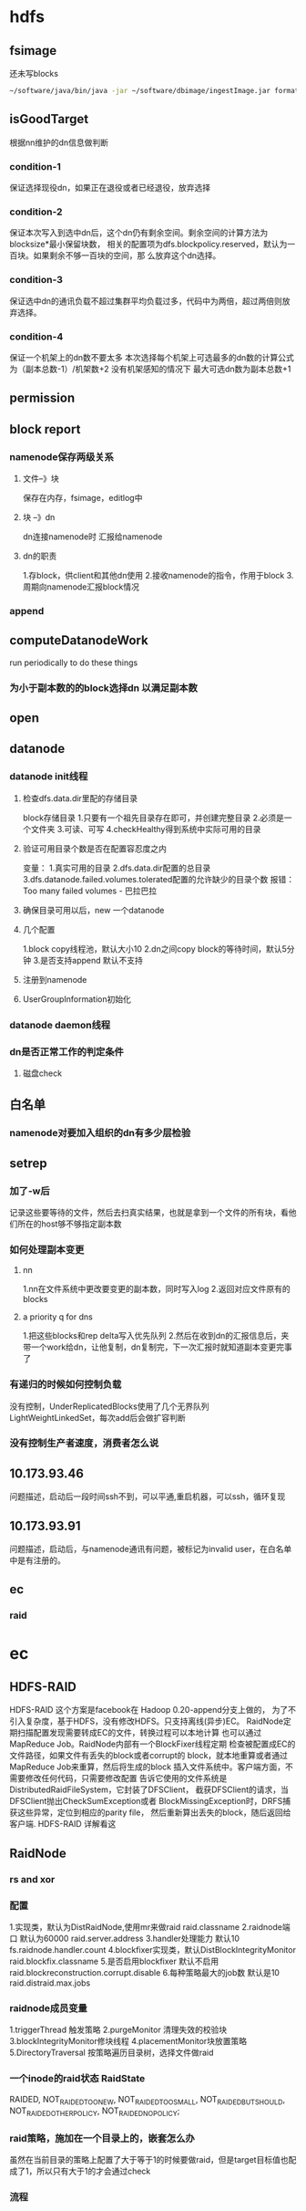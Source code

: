 * hdfs
** fsimage
还未写blocks
#+BEGIN_SRC sh
   ~/software/java/bin/java -jar ~/software/dbimage/ingestImage.jar format jdbc:mysql://storm02v.sys.shbt.qihoo.net:3306/HAwl i-wanglei p1qaz0okm fsimage 
#+END_SRC
** isGoodTarget
根据nn维护的dn信息做判断
*** condition-1
保证选择现役dn，如果正在退役或者已经退役，放弃选择
*** condition-2
保证本次写入到选中dn后，这个dn仍有剩余空间。剩余空间的计算方法为blocksize*最小保留块数，
相关的配置项为dfs.blockpolicy.reserved，默认为一百块。如果剩余不够一百块的空间，那
么放弃这个dn选择。
*** condition-3
保证选中dn的通讯负载不超过集群平均负载过多，代码中为两倍，超过两倍则放弃选择。
*** condition-4
保证一个机架上的dn数不要太多
本次选择每个机架上可选最多的dn数的计算公式为（副本总数-1）/机架数+2
没有机架感知的情况下 最大可选dn数为副本总数+1 
** permission
** block report
*** namenode保存两级关系
**** 文件--》块
保存在内存，fsimage，editlog中
**** 块 --》dn
dn连接namenode时 汇报给namenode
**** dn的职责
1.存block，供client和其他dn使用
2.接收namenode的指令，作用于block
3.周期向namenode汇报block情况
*** append
** computeDatanodeWork
run periodically to do these things
*** 为小于副本数的的block选择dn 以满足副本数
** open
** datanode
*** datanode init线程
**** 检查dfs.data.dir里配的存储目录
block存储目录
1.只要有一个祖先目录存在即可，并创建完整目录
2.必须是一个文件夹
3.可读、可写
4.checkHealthy得到系统中实际可用的目录
**** 验证可用目录个数是否在配置容忍度之内
变量：
1.真实可用的目录
2.dfs.data.dir配置的总目录
3.dfs.datanode.failed.volumes.tolerated配置的允许缺少的目录个数
报错：Too many failed volumes - 巴拉巴拉
**** 确保目录可用以后，new 一个datanode
**** 几个配置
1.block copy线程池，默认大小10
2.dn之间copy block的等待时间，默认5分钟
3.是否支持append 默认不支持
**** 注册到namenode
**** UserGroupInformation初始化
*** datanode daemon线程
*** dn是否正常工作的判定条件
**** 磁盘check

** 白名单
*** namenode对要加入组织的dn有多少层检验
** setrep
*** 加了-w后
记录这些要等待的文件，然后去扫真实结果，也就是拿到一个文件的所有块，看他们所在的host够不够指定副本数
*** 如何处理副本变更
**** nn
1.nn在文件系统中更改要变更的副本数，同时写入log
2.返回对应文件原有的blocks
**** a priority q for dns
1.把这些blocks和rep delta写入优先队列
2.然后在收到dn的汇报信息后，夹带一个work给dn，让他复制，dn复制完，下一次汇报时就知道副本变更完事了
*** 有递归的时候如何控制负载
没有控制，UnderReplicatedBlocks使用了几个无界队列
LightWeightLinkedSet，每次add后会做扩容判断
*** 没有控制生产者速度，消费者怎么说
** 10.173.93.46
问题描述，启动后一段时间ssh不到，可以平通,重启机器，可以ssh，循环复现
** 10.173.93.91
问题描述，启动后，与namenode通讯有问题，被标记为invalid user，在白名单中是有注册的。
** ec
*** raid
* ec
** HDFS-RAID
HDFS-RAID 这个方案是facebook在 Hadoop 0.20-append分支上做的，
为了不引入复杂度，基于HDFS，没有修改HDFS。只支持离线(异步)EC。
RaidNode定期扫描配置发现需要转成EC的文件，转换过程可以本地计算
也可以通过MapReduce Job。RaidNode内部有一个BlockFixer线程定期
检查被配置成EC的文件路径，如果文件有丢失的block或者corrupt的
block，就本地重算或者通过MapReduce Job来重算，然后将生成的block
插入文件系统中。客户端方面，不需要修改任何代码，只需要修改配置
告诉它使用的文件系统是DistributedRaidFileSystem，它封装了DFSClient，
截获DFSClient的请求，当DFSClient抛出CheckSumException或者
BlockMissingException时，DRFS捕获这些异常，定位到相应的parity file，
然后重新算出丢失的block，随后返回给客户端. HDFS-RAID 详解看这
** RaidNode
*** rs and xor
*** 配置
1.实现类，默认为DistRaidNode,使用mr来做raid
raid.classname
2.raidnode端口  默认为60000
raid.server.address
3.handler处理能力 默认10
fs.raidnode.handler.count
4.blockfixer实现类，默认DistBlockIntegrityMonitor
raid.blockfix.classname
5.是否启用blockfixer 默认不启用
raid.blockreconstruction.corrupt.disable
6.每种策略最大的job数 默认是10
raid.distraid.max.jobs
*** raidnode成员变量
1.triggerThread 触发策略
2.purgeMonitor 清理失效的校验块
3.blockIntegrityMonitor修块线程
4.placementMonitor块放置策略
5.DirectoryTraversal 按策略遍历目录树，选择文件做raid
*** 一个inode的raid状态 RaidState
  RAIDED,
  NOT_RAIDED_TOO_NEW,
  NOT_RAIDED_TOO_SMALL,
  NOT_RAIDED_BUT_SHOULD,
  NOT_RAIDED_OTHER_POLICY,
  NOT_RAIDED_NO_POLICY;
*** raid策略，施加在一个目录上的，嵌套怎么办
虽然在当前目录的策略上配置了大于等于1的时候要做raid，但是target目标值也配成了1，所以只有大于1的才会通过check
*** 流程
